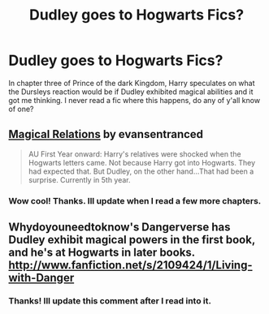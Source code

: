 #+TITLE: Dudley goes to Hogwarts Fics?

* Dudley goes to Hogwarts Fics?
:PROPERTIES:
:Score: 9
:DateUnix: 1373649706.0
:DateShort: 2013-Jul-12
:END:
In chapter three of Prince of the dark Kingdom, Harry speculates on what the Dursleys reaction would be if Dudley exhibited magical abilities and it got me thinking. I never read a fic where this happens, do any of y'all know of one?


** [[http://www.fanfiction.net/s/3446796/1/Magical-Relations][Magical Relations]] by evansentranced

#+begin_quote
  AU First Year onward: Harry's relatives were shocked when the Hogwarts letters came. Not because Harry got into Hogwarts. They had expected that. But Dudley, on the other hand...That had been a surprise. Currently in 5th year.
#+end_quote
:PROPERTIES:
:Author: MeijiHao
:Score: 7
:DateUnix: 1373651652.0
:DateShort: 2013-Jul-12
:END:

*** Wow cool! Thanks. Ill update when I read a few more chapters.
:PROPERTIES:
:Score: 1
:DateUnix: 1373657400.0
:DateShort: 2013-Jul-13
:END:


** Whydoyouneedtoknow's Dangerverse has Dudley exhibit magical powers in the first book, and he's at Hogwarts in later books. [[http://www.fanfiction.net/s/2109424/1/Living-with-Danger]]
:PROPERTIES:
:Author: ProngsMoonyPadfoot
:Score: 3
:DateUnix: 1373651192.0
:DateShort: 2013-Jul-12
:END:

*** Thanks! Ill update this comment after I read into it.
:PROPERTIES:
:Score: 1
:DateUnix: 1373657424.0
:DateShort: 2013-Jul-13
:END:
